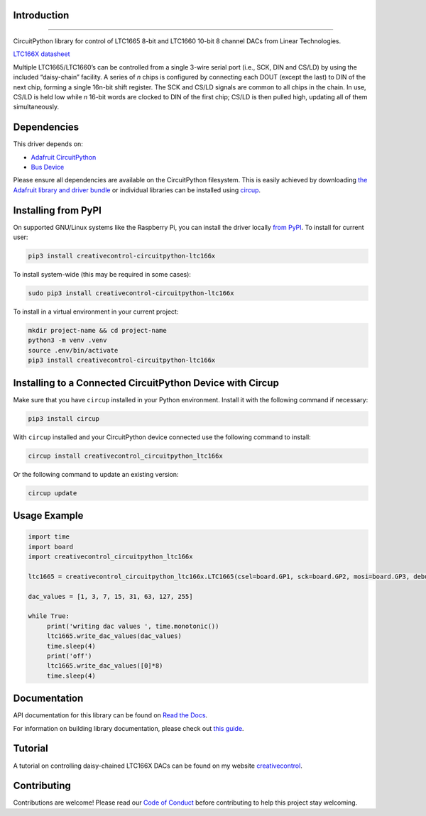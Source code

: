 Introduction
============




.. image:: https://img.shields.io/discord/327254708534116352.svg
    :target: https://adafru.it/discord
    :alt: Discord


.. image:: https://github.com/creativecontrol/creativecontrol_CircuitPython_LTC166X/actions/workflows/build.yml/badge.svg
    :target: https://github.com/creativecontrol/creativecontrol_CircuitPython_LTC166X/actions/workflows/build.yml
    :alt: Build Status


.. image:: https://img.shields.io/badge/code%20style-black-000000.svg
    :target: https://github.com/psf/black
    :alt: Code Style: Black

=================================

CircuitPython library for control of LTC1665 8-bit and LTC1660 10-bit 8 channel DACs from Linear Technologies.

`LTC166X datasheet <https://www.analog.com/media/en/technical-documentation/data-sheets/166560fa.pdf>`_

Multiple LTC1665/LTC1660’s can be controlled from a single 3-wire serial port (i.e., SCK, DIN and CS/LD) by
using the included “daisy-chain” facility. A series of *n* chips is configured by connecting each DOUT (except the
last) to DIN of the next chip, forming a single 16n-bit shift register. The SCK and CS/LD signals are common
to all chips in the chain. In use, CS/LD is held low while *n* 16-bit words are clocked to DIN of the first chip; CS/LD
is then pulled high, updating all of them simultaneously.

Dependencies
=============
This driver depends on:

* `Adafruit CircuitPython <https://github.com/adafruit/circuitpython>`_
* `Bus Device <https://github.com/adafruit/Adafruit_CircuitPython_BusDevice>`_

Please ensure all dependencies are available on the CircuitPython filesystem.
This is easily achieved by downloading
`the Adafruit library and driver bundle <https://circuitpython.org/libraries>`_
or individual libraries can be installed using
`circup <https://github.com/adafruit/circup>`_.

Installing from PyPI
=====================

On supported GNU/Linux systems like the Raspberry Pi, you can install the driver locally `from
PyPI <https://pypi.org/project/creativecontrol-circuitpython-ltc166x/>`_.
To install for current user:

.. code-block:: shell

    pip3 install creativecontrol-circuitpython-ltc166x

To install system-wide (this may be required in some cases):

.. code-block:: shell

    sudo pip3 install creativecontrol-circuitpython-ltc166x

To install in a virtual environment in your current project:

.. code-block:: shell

    mkdir project-name && cd project-name
    python3 -m venv .venv
    source .env/bin/activate
    pip3 install creativecontrol-circuitpython-ltc166x

Installing to a Connected CircuitPython Device with Circup
==========================================================

Make sure that you have ``circup`` installed in your Python environment.
Install it with the following command if necessary:

.. code-block:: shell

    pip3 install circup

With ``circup`` installed and your CircuitPython device connected use the
following command to install:

.. code-block:: shell

    circup install creativecontrol_circuitpython_ltc166x

Or the following command to update an existing version:

.. code-block:: shell

    circup update

Usage Example
=============

.. code-block:: shell

   import time
   import board
   import creativecontrol_circuitpython_ltc166x

   ltc1665 = creativecontrol_circuitpython_ltc166x.LTC1665(csel=board.GP1, sck=board.GP2, mosi=board.GP3, debug=True)

   dac_values = [1, 3, 7, 15, 31, 63, 127, 255]

   while True:
        print('writing dac values ', time.monotonic())
        ltc1665.write_dac_values(dac_values)
        time.sleep(4)
        print('off')
        ltc1665.write_dac_values([0]*8)
        time.sleep(4)

Documentation
=============

API documentation for this library can be found on `Read the Docs <https://creativecontrol-circuitpython-ltc166x.readthedocs.io/>`_.

For information on building library documentation, please check out
`this guide <https://learn.adafruit.com/creating-and-sharing-a-circuitpython-library/sharing-our-docs-on-readthedocs#sphinx-5-1>`_.

Tutorial
=============

A tutorial on controlling daisy-chained LTC166X DACs can be found on my website `creativecontrol <https://www.creativecontrol.cc/blog/2023/7/7/circuitpython-ltc166x-dac-control-of-daisy-chained-dacs>`_.

Contributing
============

Contributions are welcome! Please read our `Code of Conduct
<https://github.com/creativecontrol/CircuitPython_creativecontrol_CircuitPython_LTC166X/blob/HEAD/CODE_OF_CONDUCT.md>`_
before contributing to help this project stay welcoming.
